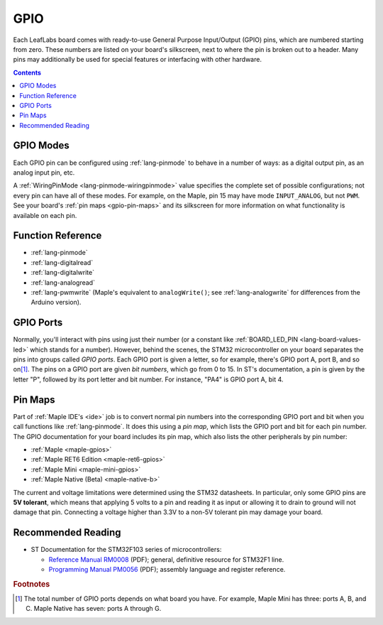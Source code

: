 .. _gpio:

GPIO
====

Each LeafLabs board comes with ready-to-use General Purpose
Input/Output (GPIO) pins, which are numbered starting from zero.
These numbers are listed on your board's silkscreen, next to where the
pin is broken out to a header.  Many pins may additionally be used for
special features or interfacing with other hardware.

.. contents:: Contents
   :local:

.. _gpio-modes:

GPIO Modes
----------

Each GPIO pin can be configured using :ref:`lang-pinmode` to behave in
a number of ways: as a digital output pin, as an analog input pin,
etc.

A :ref:`WiringPinMode <lang-pinmode-wiringpinmode>` value specifies
the complete set of possible configurations; not every pin can have
all of these modes.  For example, on the Maple, pin 15 may have mode
``INPUT_ANALOG``, but not ``PWM``.  See your board's :ref:`pin maps
<gpio-pin-maps>` and its silkscreen for more information on what
functionality is available on each pin.

Function Reference
------------------

- :ref:`lang-pinmode`

- :ref:`lang-digitalread`

- :ref:`lang-digitalwrite`

- :ref:`lang-analogread`

- :ref:`lang-pwmwrite` (Maple's equivalent to ``analogWrite()``; see
  :ref:`lang-analogwrite` for differences from the Arduino version).

.. _gpio-ports:

GPIO Ports
----------

Normally, you'll interact with pins using just their number (or a
constant like :ref:`BOARD_LED_PIN <lang-board-values-led>` which
stands for a number).  However, behind the scenes, the STM32
microcontroller on your board separates the pins into groups called
*GPIO ports*.  Each GPIO port is given a letter, so for example,
there's GPIO port A, port B, and so on\ [#fnumports]_.  The pins on a
GPIO port are given *bit numbers*, which go from 0 to 15.  In ST's
documentation, a pin is given by the letter "P", followed by its port
letter and bit number.  For instance, "PA4" is GPIO port A, bit 4.

.. _gpio-pin-maps:

Pin Maps
--------

Part of :ref:`Maple IDE's <ide>` job is to convert normal pin numbers
into the corresponding GPIO port and bit when you call functions like
:ref:`lang-pinmode`.  It does this using a *pin map*, which lists the
GPIO port and bit for each pin number.  The GPIO documentation for
your board includes its pin map, which also lists the other
peripherals by pin number:

* :ref:`Maple <maple-gpios>`
* :ref:`Maple RET6 Edition <maple-ret6-gpios>`
* :ref:`Maple Mini <maple-mini-gpios>`
* :ref:`Maple Native (Beta) <maple-native-b>`

.. * :ref:`Maple Native <maple-native-gpios>`

.. _gpio-5v-tolerant:

The current and voltage limitations were determined using the STM32
datasheets.  In particular, only some GPIO pins are **5V tolerant**,
which means that applying 5 volts to a pin and reading it as input or
allowing it to drain to ground will not damage that pin.  Connecting a
voltage higher than 3.3V to a non-5V tolerant pin may damage your
board.

.. _gpio-recommended-reading:

Recommended Reading
-------------------

* ST Documentation for the STM32F103 series of microcontrollers:

  * `Reference Manual RM0008
    <http://www.st.com/web/en/resource/technical/document/reference_manual/CD00171190.pdf>`_
    (PDF); general, definitive resource for STM32F1 line.
  * `Programming Manual PM0056
    <http://www.st.com/st-web-ui/static/active/en/resource/technical/document/programming_manual/CD00228163.pdf>`_
    (PDF); assembly language and register reference.

.. rubric:: Footnotes

.. [#fnumports] The total number of GPIO ports depends on what board
   you have.  For example, Maple Mini has three: ports A, B, and C.
   Maple Native has seven: ports A through G.
